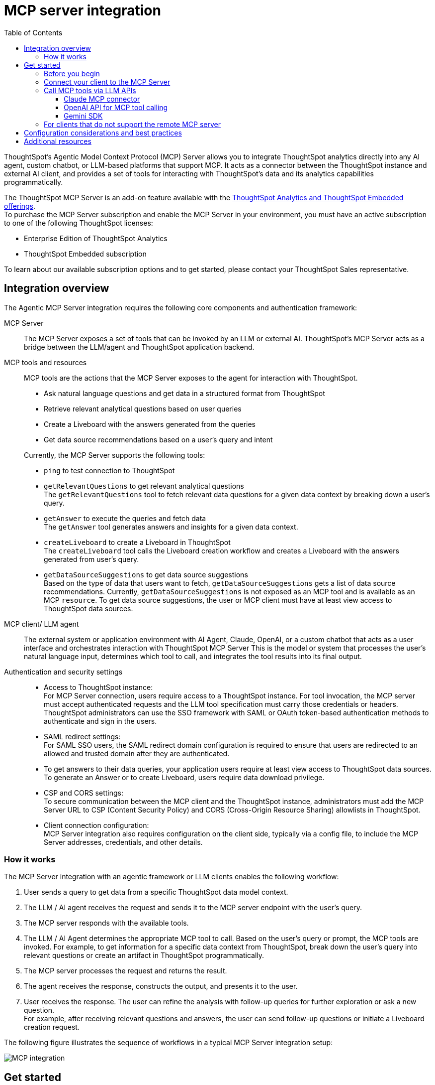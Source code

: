 = MCP server integration
:toc: true
:toclevels: 3

:page-title: MCP integration
:page-pageid: mcp-integration
:page-description: Learn how to use the ThoughtSpot Model Context Protocol (MCP) server to interact with ThoughtSpot data via MCP tools and AI APIs and get relevant questions and answers for a given query and create Liveboards at runtime.

ThoughtSpot’s Agentic Model Context Protocol (MCP) Server allows you to integrate ThoughtSpot analytics directly into any AI agent, custom chatbot, or LLM-based platforms that support MCP. It acts as a connector between the ThoughtSpot instance and external AI client, and provides a set of tools for interacting with ThoughtSpot’s data and its analytics capabilities programmatically.

The ThoughtSpot MCP Server is an add-on feature available with the link:https://www.thoughtspot.com/pricing[ThoughtSpot Analytics and ThoughtSpot Embedded offerings, window=_blank]. +
To purchase the MCP Server subscription and enable the MCP Server in your environment, you must have an active subscription to one of the following ThoughtSpot licenses:

* Enterprise Edition of ThoughtSpot Analytics
* ThoughtSpot Embedded subscription

To learn about our available subscription options and to get started, please contact your ThoughtSpot Sales representative.

== Integration overview

The Agentic MCP Server integration requires the following core components and authentication framework:

MCP Server::
The MCP Server exposes a set of tools that can be invoked by an LLM or external AI. ThoughtSpot's MCP Server acts as a bridge between the LLM/agent and ThoughtSpot application backend.

MCP tools and resources::
MCP tools are the actions that the MCP Server exposes to the agent for interaction with ThoughtSpot.

* Ask natural language questions and get data in a structured format from ThoughtSpot
* Retrieve relevant analytical questions based on user queries
* Create a Liveboard with the answers generated from the queries
* Get data source recommendations based on a user's query and intent

+
Currently, the MCP Server supports the following tools:

* `ping` to test connection to ThoughtSpot
* `getRelevantQuestions` to get relevant analytical questions +
The `getRelevantQuestions` tool to fetch relevant data questions for a given data context by breaking down a user's query.
* `getAnswer` to execute the queries and fetch data +
The `getAnswer` tool generates answers and insights for a given data context.
* `createLiveboard` to create a Liveboard in ThoughtSpot +
The `createLiveboard` tool calls the Liveboard creation workflow and creates a Liveboard with the answers generated from user's query.
* `getDataSourceSuggestions` to get data source suggestions +
Based on the type of data that users want to fetch, `getDataSourceSuggestions` gets a list of data source recommendations. Currently, `getDataSourceSuggestions` is not exposed as an MCP tool and is available as an MCP `resource`. To get data source suggestions, the user or MCP client must have at least view access to ThoughtSpot data sources.


MCP client/ LLM agent::
The external system or application environment with AI Agent, Claude, OpenAI, or a custom chatbot that acts as a user interface and  orchestrates interaction with ThoughtSpot MCP Server
This is the model or system that processes the user’s natural language input, determines which tool to call, and integrates the tool results into its final output.

////
Configuration settings to enable the integration::
Integration requires configuration, typically via a config file, to specify server addresses, credentials, and other connection details.
////

Authentication and security settings::

* Access to ThoughtSpot instance: +
For MCP Server connection, users require access to a ThoughtSpot instance. For tool invocation, the MCP server must accept authenticated requests and the LLM tool specification must carry those credentials or headers. +
ThoughtSpot administrators can use the SSO framework with SAML or OAuth token-based authentication methods to authenticate and sign in the users. +
* SAML redirect settings: +
For SAML SSO users, the SAML redirect domain configuration is required to ensure that users are redirected to an allowed and trusted domain after they are authenticated. +
* To get answers to their data queries, your application users require at least view access to ThoughtSpot data sources. To generate an Answer or to create Liveboard, users require data download privilege.
* CSP and CORS settings: +
To secure communication between the MCP client and the ThoughtSpot instance, administrators must add the MCP Server URL to CSP (Content Security Policy) and CORS (Cross-Origin Resource Sharing) allowlists in ThoughtSpot.
* Client connection configuration: +
MCP Server integration also requires configuration on the client side, typically via a config file, to include the MCP Server addresses, credentials, and other details.


=== How it works

The MCP Server integration with an agentic framework or LLM clients enables the following workflow:

. User sends a query to get data from a specific ThoughtSpot data model context.
. The LLM / AI agent receives the request and sends it to the MCP server endpoint with the user's query.
. The MCP server responds with the available tools.
. The LLM / AI Agent determines the appropriate MCP tool to call. Based on the user's query or prompt, the MCP tools are invoked. For example, to get information for a specific data context from ThoughtSpot, break down the user's query into relevant questions or create an artifact in ThoughtSpot programmatically.
. The MCP server processes the request and returns the result.
. The agent receives the response, constructs the output, and presents it to the user.
. User receives the response. The user can refine the analysis with follow-up queries for further exploration or ask a new question. +
For example, after receiving relevant questions and answers, the user can send follow-up questions or initiate a Liveboard creation request.

The following figure illustrates the sequence of workflows in a typical MCP Server integration setup:

[.widthAuto]
image::./images/mcp-integration.png[MCP integration]

== Get started
To get started with the integration, complete the steps described in the following sections. In this article, we'll integrate ThoughtSpot MCP Server with Claude and enable agentic interaction and workflows.

=== Before you begin

Before you begin, verify if your application setup has the following:

* Node.js version 22 or later is installed.
* A ThoughtSpot instance with 10.11.0.cl or later release version. You'll need administrator credentials to configure security settings or set up token-based authentication for your application users.
* Your application users have at least view access to the data source objects to query data and get answers.
* Row-level and column-level security rules are configured for data security and access control.

To enable secure communication between the MCP Server and your ThoughtSpot instance, configure the following settings:

. On your ThoughtSpot instance, navigate to *Develop* > *Customizations* > *Security Settings*.
. Add the MCP Server domain to CSP and CORS allowlists.
. If your setup uses SAML SSO logins, add the MCP Server domain to the SAML redirect domain allowlist.

////
=== Configure security settings on ThoughtSpot

To allow the secure communication between the MCP Server and your ThoughtSpot instance, configure the following settings:

. On your ThoughtSpot instance, navigate to *Develop* > *Customizations* > *Security Settings*.
. Add the MCP Server domain to CSP and CORS allowlists.
. If your setup uses SAML SSO logins, add the MCP Server domain to the SAML redirect domain allowlist.
////

=== Connect your client to the MCP Server

If using a client that supports remote MCPs natively such as Claude AI, use the following MCP server URL:
----
https://agent.thoughtspot.app/mcp
----

For OpenAI ChatGPT Deep Research, use the following URL:
----
https://agent.thoughtspot.app/openai/mcp
----

For MCP clients such as Claude Desktop, Windsurf, Cursor, that do not support remote MCP Server, you must xref:mcp-integration.adoc#_connecting_other_mcp_clients_claude_desktop[add the MCP server configuration to your MCP client settings].

=== Call MCP tools via LLM APIs

ThoughtSpot remote MCP Server acts as a wrapper over the ThoughtSpot APIs, making them available as tools for agent frameworks or LLMs such as Claude or OpenAI. It exposes specific tools to get relevant questions, answer, datasource suggestions, or create a Liveboard, which can be invoked by the LLMs in response to a user's query or prompt.

To enable tool calling:

* Register the ThoughtSpot MCP Server endpoint as a tool provider in your LLM or agent framework.
* Provide an authentication (OAuth or token-based) token. +
You can generate an authentication token for a specific user from ThoughtSpot via a `POST` call to the `/api/rest/2.0/auth/token/full` REST API endpoint. +
Logged-in users can view the authentication token for their current session by using the `/api/rest/2.0/auth/session/token` REST API endpoint or by opening the following URL in a new tab on the web browser:
+
`https://{your-ts-instance}/api/rest/2.0/auth/session/token`

To connect to the MCP Server and call tools, use the LLM APIs and methods:

* xref:mcp-integration.adoc#_claude[Claude (via messages API)]
* xref:mcp-integration.adoc#_openai[OpenAI (via Responses API]
* xref:mcp-integration.adoc#_gemini[Gemini (via Gemini Python/Typescript SDK)]

==== Claude MCP connector
Claude’s MCP connector feature enables you to connect to remote MCP Servers directly from the Messages API.

To connect to the ThoughtSpot remote MCP Server, specify the following properties in the API request:

* `mcp_servers` +
In the `mcp_servers` array, include these parameters: +
** `type` +
__String__. Type. Specify the type as `url`.
** `url` +
__String__. The URL of the remote MCP Server endpoint. Must start with `https://`.
** `name` +
__String__. A unique identifier/label for the MCP Server. It will be used in the MCP tool call blocks to identify the server and to disambiguate tools to the LLM.
** `authorization_token` +
__String__. OAuth authorization token (`TS_AUTH_TOKEN`) along with the ThoughtSpot application instance URL. In the following  example, authorization token is prefixed, and the ThoughtSpot host URL is added with the `@` symbol.

* `messages` +
In the `messages` array, specify a natural language question in `content` and the user role in `role`.

* `model` +
LLM model to use for processing queries and interacting with tools. For example, claude-sonnet-4-20250514.

[source,cURL]
----
curl https://api.anthropic.com/v1/messages \
  -H "Content-Type: application/json" \
  -H "X-API-Key: $ANTHROPIC_API_KEY" \
  -H "anthropic-version: 2023-06-01" \
  -H "anthropic-beta: mcp-client-2025-04-04" \
  -d '{
    "model": "claude-sonnet-4-20250514",
    "max_tokens": 1000,
    "messages": [{
      "role": "user",
      "content": "How do I increase my sales ?"
    }],
    "mcp_servers": [
      {
        "type": "url",
        "url": "https://agent.thoughtspot.app/bearer/mcp",
        "name": "thoughtspot",
        "authorization_token": "$TS_AUTH_TOKEN@my-thoughtspot-instance.thoughtspot.cloud"
      }
    ]
  }'
----

////
[source,TypeScript]
----
import { Anthropic } from '@anthropic-ai/sdk';

const anthropic = new Anthropic();

const response = await anthropic.beta.messages.create({
  model: "claude-sonnet-4-5",
  max_tokens: 1000,
  messages: [
    {
      role: "user",
      content: "How do I increase my sales ?",
    },
  ],
  mcp_servers: [
    {
      type: "url",
      url: "https://agent.thoughtspot.app/bearer/mcp",
      name: "thoughtspot",
      authorization_token: "$TS_AUTH_TOKEN@my-thoughtspot-instance.thoughtspot.cloud",
    },
  ],
  betas: ["mcp-client-2025-04-04"],
});
----
////

The request uses Claude’s internal tool-calling mechanism to call the MCP endpoint with the provided token, discover the available tools, and retrieve data for the user's query.

For more information, see the link:https://docs.claude.com/en/docs/agents-and-tools/mcp-connector[Claude MCP connector documentation, window=_blank].

==== OpenAI API for MCP tool calling
To enable tool calling and retrieve data from ThoughtSpot via OpenAI, you can use the Responses API endpoint.

To connect to the ThoughtSpot remote MCP server, call the `https://api.openai.com/v1/responses` API endpoint and specify the following properties in the API request:

* `tools` +
In the `tools` array, include these parameters:

** `server_url` +
The URL of the ThoughtSpot MCP Server. Use the full path of the MCP server URL.
** `server_label` +
Label of the ThoughtSpot MCP Server
** `type` +
Type of tool. For example, MCP.
** `headers` +
Additional headers needed for authentication, for example, the authentication token and URL of the ThoughtSpot host.

* `input` +
Include the natural language query string as `input`.
* `model` +
LLM model to use for processing queries and interaction with tools. For example, GPT-5 or GPT 4.1.

[source,cURL]
----
curl https://api.openai.com/v1/responses \
  -H "Content-Type: application/json" \
  -H "Authorization: Bearer $OPENAI_API_KEY" \
  -d '{
  "model": "gpt-4.1",
  "tools": [
    {
      "type": "mcp",
      "server_label": "thoughtspot",
      "server_url": "https://agent.thoughtspot.app/bearer/mcp",
      "headers": {
        "Authorization": "Bearer $TS_AUTH_TOKEN",
        "x-ts-host": "my-thoughtspot-instance.thoughtspot.cloud"
      }
    }
  ],
  "input": "How can I increase my sales ?"
}'
----

If the API request is successful, the LLM discovers the available MCP tools from the MCP Server endpoint. Once the model has access to these tools, it determines the tool to call depending on the user's query and what's in the model's context.

For more information, see link:https://platform.openai.com/docs/guides/tools-connectors-mcp[Open AI Connectors and MCP Server Documentation].

==== Gemini SDK

You can use the standard function calling mechanism provided in Gemini Python/Typescript SDK. The Gemini SDK supports MCP natively,   and can pass tool definitions and call tools.

In the following example, a session linked to the ThoughtSpot remote MCP Server is passed along with the authorization token and the ThoughtSpot host, so that the SDK can handle tool calling.

[source,TypeScript]
----
import { GoogleGenAI, FunctionCallingConfigMode , mcpToTool} from '@google/genai';
import { Client } from "@modelcontextprotocol/sdk/client/index.js";
import { StreamableHTTPClientTransport } from "@modelcontextprotocol/sdk/client/streamableHttp.js";

// Create server parameters for stdio connection
const serverParams = new StreamableHTTPClientTransport(new URL("https://agent.thoughtspot.app/bearer/mcp"), {
    requestInit: {
        headers: {
            "Authorization": "Bearer $TS_AUTH_TOKEN",
            "x-ts-host": "my-thoughtspot-instance.thoughtspot.cloud"
        },
    }
});

const client = new Client(
  {
    name: "example-client",
    version: "1.0.0"
  }
);

// Configure the client
const ai = new GoogleGenAI({});

// Initialize the connection between client and server
await client.connect(serverParams);

// Send request to the model with MCP tools
const response = await ai.models.generateContent({
  model: "gemini-2.5-flash",
  contents: `What is the weather in London in ${new Date().toLocaleDateString()}?`,
  config: {
    tools: [mcpToTool(client)],  // uses the session, will automatically call the tool
    // Uncomment if you **don't** want the sdk to automatically call the tool
    // automaticFunctionCalling: {
    //   disable: true,
    // },
  },
});
console.log(response.text)

// Close the connection
await client.close();
----

For additional information, refer to the following resources:

* For more information about Gemini API MCP tool calling, see link:https://ai.google.dev/gemini-api/docs/function-calling?example=meeting#mcp[Function calling with the Gemini API documentation, window=_blank].
* A link:https://github.com/thoughtspot/developer-examples/tree/main/mcp/python-google-adk-trusted-auth[developer example with Google ADK and Python implementation] is also available in the link:https://github.com/thoughtspot/developer-examples[ThoughtSpot Developer Examples GitHub repository, window=_blank].
* The ThoughtSpot MCP server can also be installed as a Gemini CLI extension. For more information, see link:https://github.com/google-gemini/gemini-cli[Gemini CLI, window=_blank].

=== For clients that do not support the remote MCP server

For clients such as Claude Desktop, Windsurf, Cursor, which do not support remote MCP servers, add the following configuration to your MCP client settings:

[source,JSON]
----
{
  "mcpServers": {
    "ThoughtSpot": {
      "command": "npx",
      "args": [
         "mcp-remote",
         "https://agent.thoughtspot.app/mcp"
      ]
    }
  }
}
----

After updating the config file:

. When prompted to connect your ThoughtSpot instance, add the URL of your application instance and complete authentication.
. Restart your MCP client to load the new configuration.
+
If the connection is successful, you'll see an option to connect to ThoughtSpot and choose the data context.
+
For example, the Claude Desktop shows the *Add to ThoughtSpot* as shown in the following figure:
+
[.bordered]
[.widthAuto]
image::./images/claudeDesktop.png[Claude Desktop]

. Verify if the MCP tools are available. +
For example, on Claude Desktop, click the Search and tools icon to view the MCP tools.
+
[.bordered]
[.widthAuto]
image::./images/mcp-tools-claude.png[Claude Desktop]

. Select a data source to set the context of your query and verify the request and response flow.
+
[.bordered]
[.widthAuto]
image::./images/query-response-claude.png[Claude query response]

. Try sending a query to create a Liveboard and verify if a Liveboard is created on your ThoughtSpot instance.
+
[.bordered]
[.widthAuto]
image::./images/create-lb-claude.png[Liveboard creation]

== Configuration considerations and best practices

* Users must have at least view access to the data source. Otherwise, it may lead to empty results.
* Ensure that data is modeled. Large or complex data sources may impact response time.
* Streaming responses require client support for real-time updates. Ensure that your system is available to receive and process data.
* Each conversation is session-based. Ensure that session IDs are managed correctly in your integration.

== Additional resources

* Check the link:https://github.com/thoughtspot/mcp-server[MCP Server GitHub repo, window=_blank] for implementation instructions.
* Check your MCP client's documentation for instructions on how to connect to MCP Servers.
* In case of issues with connection or authentication, refer to the link:https://github.com/thoughtspot/mcp-server?tab=readme-ov-file#troubleshooting[troubleshooting steps^].
* To understand ThoughtSpot's agentic analytics capabilities and AI APIs, refer to the following documentation:

** link:https://docs.thoughtspot.com/cloud/latest/spotter[Spotter Documentation, window=_blank]
** link:https://docs.thoughtspot.com/cloud/latest/spotter-agent[Spotter Agent Documentation, window=_blank]
** xref:spotter-apis.adoc[Spotter AI APIs]
